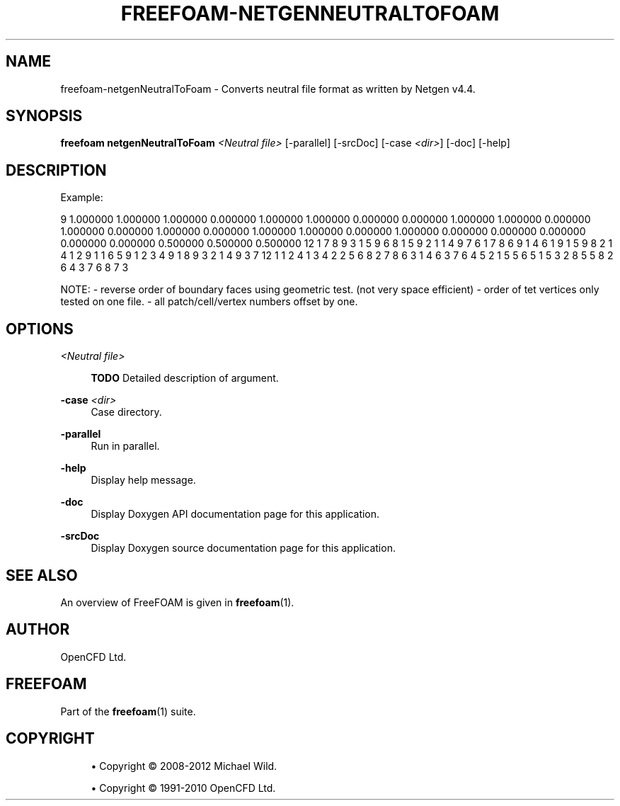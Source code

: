 '\" t
.\"     Title: freefoam-netgenneutraltofoam
.\"    Author: [see the "AUTHOR" section]
.\" Generator: DocBook XSL Stylesheets v1.75.2 <http://docbook.sf.net/>
.\"      Date: 05/14/2012
.\"    Manual: FreeFOAM Manual
.\"    Source: FreeFOAM 0.1.0
.\"  Language: English
.\"
.TH "FREEFOAM\-NETGENNEUTRALTOFOAM" "1" "05/14/2012" "FreeFOAM 0\&.1\&.0" "FreeFOAM Manual"
.\" -----------------------------------------------------------------
.\" * Define some portability stuff
.\" -----------------------------------------------------------------
.\" ~~~~~~~~~~~~~~~~~~~~~~~~~~~~~~~~~~~~~~~~~~~~~~~~~~~~~~~~~~~~~~~~~
.\" http://bugs.debian.org/507673
.\" http://lists.gnu.org/archive/html/groff/2009-02/msg00013.html
.\" ~~~~~~~~~~~~~~~~~~~~~~~~~~~~~~~~~~~~~~~~~~~~~~~~~~~~~~~~~~~~~~~~~
.ie \n(.g .ds Aq \(aq
.el       .ds Aq '
.\" -----------------------------------------------------------------
.\" * set default formatting
.\" -----------------------------------------------------------------
.\" disable hyphenation
.nh
.\" disable justification (adjust text to left margin only)
.ad l
.\" -----------------------------------------------------------------
.\" * MAIN CONTENT STARTS HERE *
.\" -----------------------------------------------------------------
.SH "NAME"
freefoam-netgenNeutralToFoam \- Converts neutral file format as written by Netgen v4\&.4\&.
.SH "SYNOPSIS"
.sp
\fBfreefoam netgenNeutralToFoam\fR \fI<Neutral file>\fR [\-parallel] [\-srcDoc] [\-case \fI<dir>\fR] [\-doc] [\-help]
.SH "DESCRIPTION"
.sp
Example:
.sp
9 1\&.000000 1\&.000000 1\&.000000 0\&.000000 1\&.000000 1\&.000000 0\&.000000 0\&.000000 1\&.000000 1\&.000000 0\&.000000 1\&.000000 0\&.000000 1\&.000000 0\&.000000 1\&.000000 1\&.000000 0\&.000000 1\&.000000 0\&.000000 0\&.000000 0\&.000000 0\&.000000 0\&.000000 0\&.500000 0\&.500000 0\&.500000 12 1 7 8 9 3 1 5 9 6 8 1 5 9 2 1 1 4 9 7 6 1 7 8 6 9 1 4 6 1 9 1 5 9 8 2 1 4 1 2 9 1 1 6 5 9 1 2 3 4 9 1 8 9 3 2 1 4 9 3 7 12 1 1 2 4 1 3 4 2 2 5 6 8 2 7 8 6 3 1 4 6 3 7 6 4 5 2 1 5 5 6 5 1 5 3 2 8 5 5 8 2 6 4 3 7 6 8 7 3
.sp
NOTE: \- reverse order of boundary faces using geometric test\&. (not very space efficient) \- order of tet vertices only tested on one file\&. \- all patch/cell/vertex numbers offset by one\&.
.SH "OPTIONS"
.PP
\fI<Neutral file>\fR
.RS 4

\fBTODO\fR
Detailed description of argument\&.
.RE
.PP
\fB\-case\fR \fI<dir>\fR
.RS 4
Case directory\&.
.RE
.PP
\fB\-parallel\fR
.RS 4
Run in parallel\&.
.RE
.PP
\fB\-help\fR
.RS 4
Display help message\&.
.RE
.PP
\fB\-doc\fR
.RS 4
Display Doxygen API documentation page for this application\&.
.RE
.PP
\fB\-srcDoc\fR
.RS 4
Display Doxygen source documentation page for this application\&.
.RE
.SH "SEE ALSO"
.sp
An overview of FreeFOAM is given in \fBfreefoam\fR(1)\&.
.SH "AUTHOR"
.sp
OpenCFD Ltd\&.
.SH "FREEFOAM"
.sp
Part of the \fBfreefoam\fR(1) suite\&.
.SH "COPYRIGHT"
.sp
.RS 4
.ie n \{\
\h'-04'\(bu\h'+03'\c
.\}
.el \{\
.sp -1
.IP \(bu 2.3
.\}
Copyright \(co 2008\-2012 Michael Wild\&.
.RE
.sp
.RS 4
.ie n \{\
\h'-04'\(bu\h'+03'\c
.\}
.el \{\
.sp -1
.IP \(bu 2.3
.\}
Copyright \(co 1991\-2010 OpenCFD Ltd\&.
.RE
